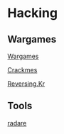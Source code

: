 * Hacking
  
** Wargames
   
[[https://overthewire.org/wargames/][Wargames]]

[[https://crackmes.one/][Crackmes]]

[[http://reversing.kr/index.php][Reversing.Kr]]

** Tools
   
[[https://www.radare.org/n/][radare]]
